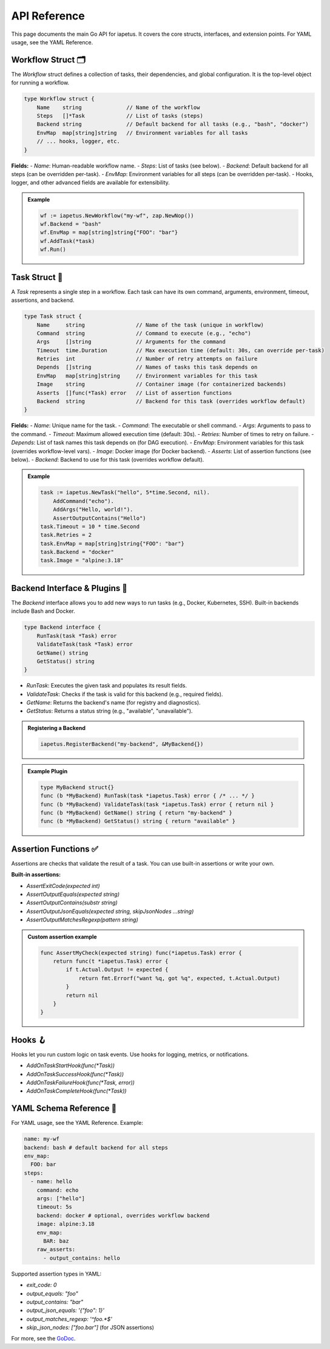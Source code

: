 API Reference
============

.. raw:: html

   <hr style="margin-top: 0; margin-bottom: 1.5em; border: none; border-top: 2px solid #eee;"/>

This page documents the main Go API for iapetus. It covers the core structs, interfaces, and extension points. For YAML usage, see the YAML Reference.

Workflow Struct 🗂️
------------------

The `Workflow` struct defines a collection of tasks, their dependencies, and global configuration. It is the top-level object for running a workflow.

.. code-block:: go

   type Workflow struct {
       Name    string              // Name of the workflow
       Steps   []*Task             // List of tasks (steps)
       Backend string              // Default backend for all tasks (e.g., "bash", "docker")
       EnvMap  map[string]string   // Environment variables for all tasks
       // ... hooks, logger, etc.
   }

**Fields:**
- `Name`: Human-readable workflow name.
- `Steps`: List of tasks (see below).
- `Backend`: Default backend for all steps (can be overridden per-task).
- `EnvMap`: Environment variables for all steps (can be overridden per-task).
- Hooks, logger, and other advanced fields are available for extensibility.

.. admonition:: Example
   :class: tip

   .. code-block:: go

      wf := iapetus.NewWorkflow("my-wf", zap.NewNop())
      wf.Backend = "bash"
      wf.EnvMap = map[string]string{"FOO": "bar"}
      wf.AddTask(*task)
      wf.Run()

Task Struct 🏃
-------------

A `Task` represents a single step in a workflow. Each task can have its own command, arguments, environment, timeout, assertions, and backend.

.. code-block:: go

   type Task struct {
       Name     string                // Name of the task (unique in workflow)
       Command  string                // Command to execute (e.g., "echo")
       Args     []string              // Arguments for the command
       Timeout  time.Duration         // Max execution time (default: 30s, can override per-task)
       Retries  int                   // Number of retry attempts on failure
       Depends  []string              // Names of tasks this task depends on
       EnvMap   map[string]string     // Environment variables for this task
       Image    string                // Container image (for containerized backends)
       Asserts  []func(*Task) error   // List of assertion functions
       Backend  string                // Backend for this task (overrides workflow default)
   }

**Fields:**
- `Name`: Unique name for the task.
- `Command`: The executable or shell command.
- `Args`: Arguments to pass to the command.
- `Timeout`: Maximum allowed execution time (default: 30s).
- `Retries`: Number of times to retry on failure.
- `Depends`: List of task names this task depends on (for DAG execution).
- `EnvMap`: Environment variables for this task (overrides workflow-level vars).
- `Image`: Docker image (for Docker backend).
- `Asserts`: List of assertion functions (see below).
- `Backend`: Backend to use for this task (overrides workflow default).

.. admonition:: Example
   :class: tip

   .. code-block:: go

      task := iapetus.NewTask("hello", 5*time.Second, nil).
          AddCommand("echo").
          AddArgs("Hello, world!").
          AssertOutputContains("Hello")
      task.Timeout = 10 * time.Second
      task.Retries = 2
      task.EnvMap = map[string]string{"FOO": "bar"}
      task.Backend = "docker"
      task.Image = "alpine:3.18"

Backend Interface & Plugins 🔌
-----------------------------

The `Backend` interface allows you to add new ways to run tasks (e.g., Docker, Kubernetes, SSH). Built-in backends include Bash and Docker.

.. code-block:: go

   type Backend interface {
       RunTask(task *Task) error
       ValidateTask(task *Task) error
       GetName() string
       GetStatus() string
   }

- `RunTask`: Executes the given task and populates its result fields.
- `ValidateTask`: Checks if the task is valid for this backend (e.g., required fields).
- `GetName`: Returns the backend's name (for registry and diagnostics).
- `GetStatus`: Returns a status string (e.g., "available", "unavailable").

.. admonition:: Registering a Backend
   :class: tip

   .. code-block:: go

      iapetus.RegisterBackend("my-backend", &MyBackend{})

.. admonition:: Example Plugin
   :class: tip

   .. code-block:: go

      type MyBackend struct{}
      func (b *MyBackend) RunTask(task *iapetus.Task) error { /* ... */ }
      func (b *MyBackend) ValidateTask(task *iapetus.Task) error { return nil }
      func (b *MyBackend) GetName() string { return "my-backend" }
      func (b *MyBackend) GetStatus() string { return "available" }

Assertion Functions ✅
---------------------

Assertions are checks that validate the result of a task. You can use built-in assertions or write your own.

**Built-in assertions:**

- `AssertExitCode(expected int)`
- `AssertOutputEquals(expected string)`
- `AssertOutputContains(substr string)`
- `AssertOutputJsonEquals(expected string, skipJsonNodes ...string)`
- `AssertOutputMatchesRegexp(pattern string)`

.. admonition:: Custom assertion example
   :class: tip

   .. code-block:: go

      func AssertMyCheck(expected string) func(*iapetus.Task) error {
          return func(t *iapetus.Task) error {
              if t.Actual.Output != expected {
                  return fmt.Errorf("want %q, got %q", expected, t.Actual.Output)
              }
              return nil
          }
      }

Hooks 🪝
-------

Hooks let you run custom logic on task events. Use hooks for logging, metrics, or notifications.

- `AddOnTaskStartHook(func(*Task))`
- `AddOnTaskSuccessHook(func(*Task))`
- `AddOnTaskFailureHook(func(*Task, error))`
- `AddOnTaskCompleteHook(func(*Task))`

YAML Schema Reference 📄
-----------------------

For YAML usage, see the YAML Reference. Example:

.. code-block:: yaml

   name: my-wf
   backend: bash # default backend for all steps
   env_map:
     FOO: bar
   steps:
     - name: hello
       command: echo
       args: ["hello"]
       timeout: 5s
       backend: docker # optional, overrides workflow backend
       image: alpine:3.18
       env_map:
         BAR: baz
       raw_asserts:
         - output_contains: hello

Supported assertion types in YAML:

- `exit_code: 0`
- `output_equals: "foo"`
- `output_contains: "bar"`
- `output_json_equals: '{"foo": 1}'`
- `output_matches_regexp: '^foo.*$'`
- `skip_json_nodes: ["foo.bar"]` (for JSON assertions)

For more, see the `GoDoc <https://pkg.go.dev/github.com/yindia/iapetus>`_. 

.. raw:: html

   <hr style="margin-top: 1.5em; margin-bottom: 0; border: none; border-top: 2px solid #eee;"/> 